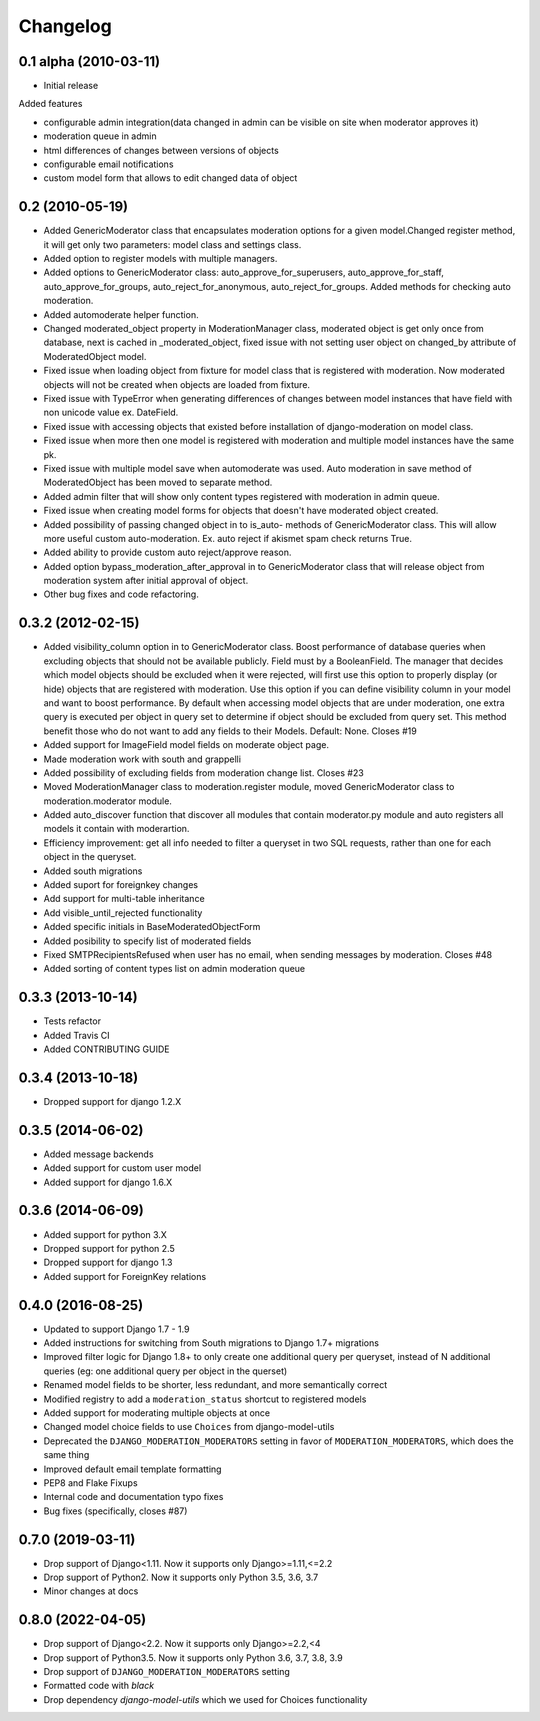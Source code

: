 Changelog
=========

0.1 alpha (2010-03-11)
----------------------

* Initial release

Added features

- configurable admin integration(data changed in admin can be visible on 
  site when moderator approves it)
- moderation queue in admin
- html differences of changes between versions of objects
- configurable email notifications
- custom model form that allows to edit changed data of object

0.2 (2010-05-19)
----------------

- Added GenericModerator class that encapsulates moderation options for a given model.Changed register method, it  will get only two parameters: model class  and settings class.
- Added option to register models with multiple managers.
- Added options to GenericModerator class: auto_approve_for_superusers, auto_approve_for_staff, auto_approve_for_groups, auto_reject_for_anonymous, auto_reject_for_groups. Added methods for checking auto moderation.
- Added automoderate helper function.
- Changed moderated_object property in ModerationManager class, moderated object is get only once from database, next is cached in _moderated_object, fixed issue with not setting user object on changed_by attribute of ModeratedObject model. 
- Fixed issue when loading object from fixture for model class that is registered with moderation. Now moderated objects will not be created when objects are loaded from fixture.
- Fixed issue with TypeError when generating differences of changes between model instances that have field with non unicode value ex. DateField.
- Fixed issue with accessing objects that existed before installation of django-moderation on model class.
- Fixed issue when more then one model is registered with moderation and multiple model instances have the same pk. 
- Fixed issue with multiple model save when automoderate was used. Auto moderation in save method of ModeratedObject has been moved to separate method.
- Added admin filter that will show only content types registered with moderation in admin queue. 
- Fixed issue when creating model forms for objects that doesn't have moderated object created.
- Added possibility of passing changed object in to is_auto- methods of GenericModerator class. This will allow more useful custom auto-moderation. Ex. auto reject if akismet spam check returns True.
- Added ability to provide custom auto reject/approve reason.
- Added option bypass_moderation_after_approval in to GenericModerator class that will release object from moderation system after initial approval of object.
- Other bug fixes and code refactoring.

0.3.2 (2012-02-15)
------------------

- Added visibility_column option in to GenericModerator class. Boost performance of database queries when excluding objects that should not be available publicly. Field must by a BooleanField. The manager that decides which model objects should be excluded when it were rejected, will first use this option to properly display (or hide) objects that are registered with moderation. Use this option if you can define visibility column in your model and want to boost performance. By default when accessing model objects that are under moderation, one extra query is executed per object in query set to determine if object should be excluded from query set. This method benefit those who do not want to add any fields to their Models. Default: None. Closes #19
- Added support for ImageField model fields on moderate object page.
- Made moderation work with south and grappelli
- Added possibility of excluding fields from moderation change list. Closes #23
- Moved ModerationManager class to moderation.register module, moved GenericModerator class to moderation.moderator module.
- Added auto_discover function that discover all modules that contain moderator.py module and auto registers all models it contain with moderartion.
- Efficiency improvement: get all info needed to filter a queryset in two SQL requests, rather than one for each object in the queryset.
- Added south migrations
- Added suport for foreignkey changes
- Add support for multi-table inheritance
- Add visible_until_rejected functionality
- Added specific initials in BaseModeratedObjectForm
- Added posibility to specify list of moderated fields
- Fixed SMTPRecipientsRefused when user has no email, when sending messages by moderation. Closes #48
- Added sorting of content types list on admin moderation queue

0.3.3 (2013-10-14)
------------------

- Tests refactor
- Added Travis CI
- Added CONTRIBUTING GUIDE

0.3.4 (2013-10-18)
------------------

- Dropped support for django 1.2.X

0.3.5 (2014-06-02)
------------------
- Added message backends
- Added support for custom user model
- Added support for django 1.6.X

0.3.6 (2014-06-09)
------------------

- Added support for python 3.X
- Dropped support for python 2.5
- Dropped support for django 1.3
- Added support for ForeignKey relations

0.4.0 (2016-08-25)
------------------

- Updated to support Django 1.7 - 1.9
- Added instructions for switching from South migrations to Django 1.7+ migrations
- Improved filter logic for Django 1.8+ to only create one additional query per queryset, instead of N additional queries (eg: one additional query per object in the querset)
- Renamed model fields to be shorter, less redundant, and more semantically correct
- Modified registry to add a ``moderation_status`` shortcut to registered models
- Added support for moderating multiple objects at once
- Changed model choice fields to use ``Choices`` from django-model-utils
- Deprecated the ``DJANGO_MODERATION_MODERATORS`` setting in favor of ``MODERATION_MODERATORS``, which does the same thing
- Improved default email template formatting
- PEP8 and Flake Fixups
- Internal code and documentation typo fixes
- Bug fixes (specifically, closes #87)

0.7.0 (2019-03-11)
------------------

- Drop support of Django<1.11. Now it supports only Django>=1.11,<=2.2
- Drop support of Python2. Now it supports only Python 3.5, 3.6, 3.7
- Minor changes at docs


0.8.0 (2022-04-05)
------------------

- Drop support of Django<2.2. Now it supports only Django>=2.2,<4
- Drop support of Python3.5. Now it supports only Python 3.6, 3.7, 3.8, 3.9
- Drop support of ``DJANGO_MODERATION_MODERATORS`` setting
- Formatted code with `black`
- Drop dependency `django-model-utils` which we used for Choices functionality